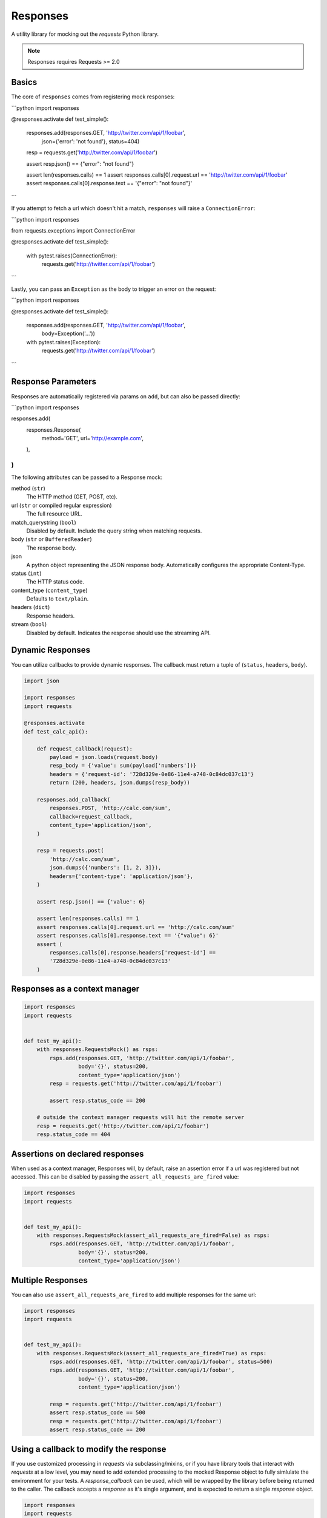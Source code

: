 Responses
=========

.. image:: https://travis-ci.org/getsentry/responses.svg?branch=master
	:target: https://travis-ci.org/getsentry/responses

A utility library for mocking out the `requests` Python library.

.. note:: Responses requires Requests >= 2.0

Basics
------

The core of ``responses`` comes from registering mock responses:

```python
import responses

@responses.activate
def test_simple():
    responses.add(responses.GET, 'http://twitter.com/api/1/foobar',
                  json={'error': 'not found'}, status=404)

    resp = requests.get('http://twitter.com/api/1/foobar')

    assert resp.json() == {"error": "not found"}

    assert len(responses.calls) == 1
    assert responses.calls[0].request.url == 'http://twitter.com/api/1/foobar'
    assert responses.calls[0].response.text == '{"error": "not found"}'
```

If you attempt to fetch a url which doesn't hit a match, ``responses`` will raise
a ``ConnectionError``:

```python
import responses

from requests.exceptions import ConnectionError

@responses.activate
def test_simple():
    with pytest.raises(ConnectionError):
        requests.get('http://twitter.com/api/1/foobar')
```

Lastly, you can pass an ``Exception`` as the body to trigger an error on the request:

```python
import responses

@responses.activate
def test_simple():
    responses.add(responses.GET, 'http://twitter.com/api/1/foobar',
                  body=Exception('...'))
    with pytest.raises(Exception):
        requests.get('http://twitter.com/api/1/foobar')
```


Response Parameters
-------------------

Responses are automatically registered via params on ``add``, but can also be
passed directly:


```python
import responses

responses.add(
    responses.Response(
        method='GET',
        url='http://example.com',
    ),
)
```


The following attributes can be passed to a Response mock:

method (``str``)
  The HTTP method (GET, POST, etc).

url (``str`` or compiled regular expression)
  The full resource URL.

match_querystring (``bool``)
  Disabled by default. Include the query string when matching requests.

body (``str`` or ``BufferedReader``)
  The response body.

json
  A python object representing the JSON response body. Automatically configures
  the appropriate Content-Type.

status (``int``)
  The HTTP status code.

content_type (``content_type``)
  Defaults to ``text/plain``.

headers (``dict``)
  Response headers.

stream (``bool``)
  Disabled by default. Indicates the response should use the streaming API.




Dynamic Responses
-----------------

You can utilize callbacks to provide dynamic responses. The callback must return
a tuple of (``status``, ``headers``, ``body``).

.. code-block:: python

    import json

    import responses
    import requests

    @responses.activate
    def test_calc_api():

        def request_callback(request):
            payload = json.loads(request.body)
            resp_body = {'value': sum(payload['numbers'])}
            headers = {'request-id': '728d329e-0e86-11e4-a748-0c84dc037c13'}
            return (200, headers, json.dumps(resp_body))

        responses.add_callback(
            responses.POST, 'http://calc.com/sum',
            callback=request_callback,
            content_type='application/json',
        )

        resp = requests.post(
            'http://calc.com/sum',
            json.dumps({'numbers': [1, 2, 3]}),
            headers={'content-type': 'application/json'},
        )

        assert resp.json() == {'value': 6}

        assert len(responses.calls) == 1
        assert responses.calls[0].request.url == 'http://calc.com/sum'
        assert responses.calls[0].response.text == '{"value": 6}'
        assert (
            responses.calls[0].response.headers['request-id'] ==
            '728d329e-0e86-11e4-a748-0c84dc037c13'
        )


Responses as a context manager
------------------------------

.. code-block:: python

    import responses
    import requests


    def test_my_api():
        with responses.RequestsMock() as rsps:
            rsps.add(responses.GET, 'http://twitter.com/api/1/foobar',
                     body='{}', status=200,
                     content_type='application/json')
            resp = requests.get('http://twitter.com/api/1/foobar')

            assert resp.status_code == 200

        # outside the context manager requests will hit the remote server
        resp = requests.get('http://twitter.com/api/1/foobar')
        resp.status_code == 404


Assertions on declared responses
--------------------------------

When used as a context manager, Responses will, by default, raise an assertion
error if a url was registered but not accessed. This can be disabled by passing
the ``assert_all_requests_are_fired`` value:

.. code-block:: python

    import responses
    import requests


    def test_my_api():
        with responses.RequestsMock(assert_all_requests_are_fired=False) as rsps:
            rsps.add(responses.GET, 'http://twitter.com/api/1/foobar',
                     body='{}', status=200,
                     content_type='application/json')

Multiple Responses
------------------
You can also use ``assert_all_requests_are_fired`` to add multiple responses for the same url:

.. code-block:: python

    import responses
    import requests


    def test_my_api():
        with responses.RequestsMock(assert_all_requests_are_fired=True) as rsps:
            rsps.add(responses.GET, 'http://twitter.com/api/1/foobar', status=500)
            rsps.add(responses.GET, 'http://twitter.com/api/1/foobar',
                     body='{}', status=200,
                     content_type='application/json')

            resp = requests.get('http://twitter.com/api/1/foobar')
            assert resp.status_code == 500
            resp = requests.get('http://twitter.com/api/1/foobar')
            assert resp.status_code == 200

Using a callback to modify the response
---------------------------------------

If you use customized processing in `requests` via subclassing/mixins, or if you
have library tools that interact with `requests` at a low level, you may need
to add extended processing to the mocked Response object to fully simlulate the
environment for your tests.  A `response_callback` can be used, which will be
wrapped by the library before being returned to the caller.  The callback
accepts a `response` as it's single argument, and is expected to return a
single `response` object.


.. code-block:: python

    import responses
    import requests

	def response_callback(resp):
		resp.callback_processed = True
		return resp

	with responses.RequestsMock(response_callback=response_callback) as m:
		m.add(responses.GET, 'http://example.com', body=b'test')
		resp = requests.get('http://example.com')
		assert resp.text == "test"
		assert hasattr(resp, 'callback_processed')
		assert resp.callback_processed is True

